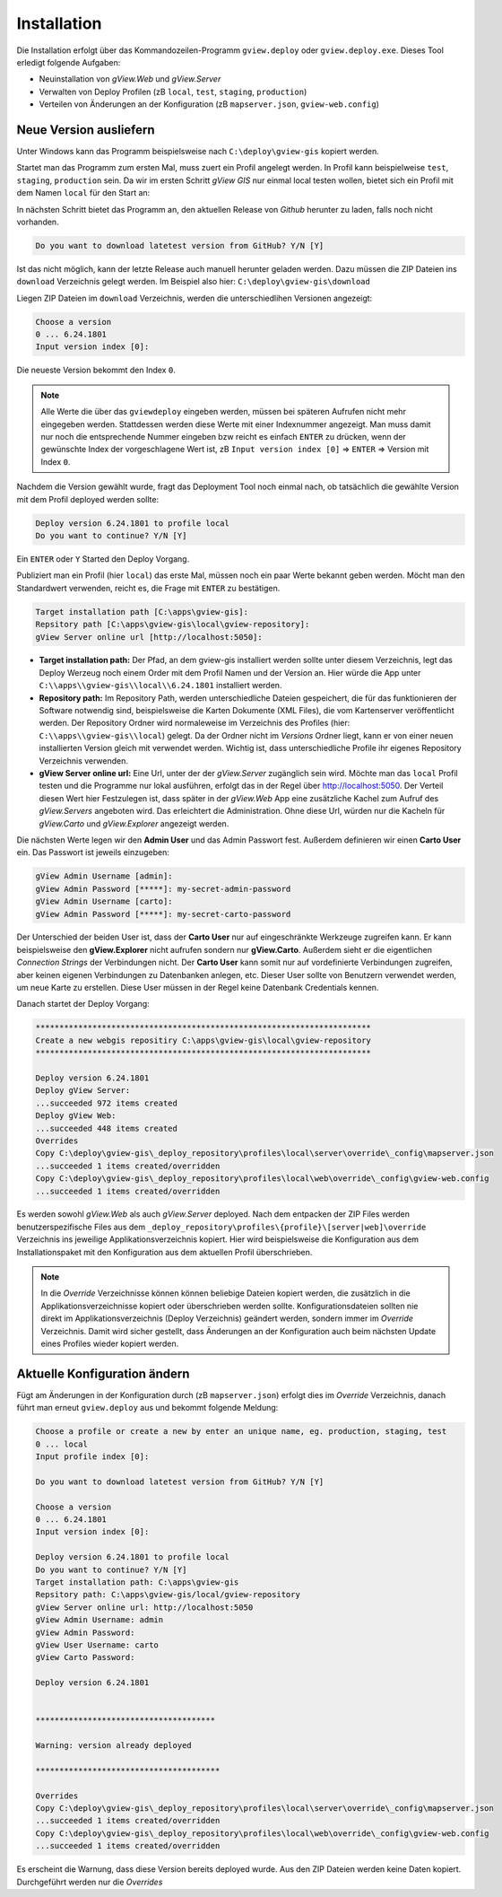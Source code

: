 Installation
============

Die Installation erfolgt über das Kommandozeilen-Programm ``gview.deploy`` oder ``gview.deploy.exe``.
Dieses Tool erledigt folgende Aufgaben:

* Neuinstallation von *gView.Web* und *gView.Server*
* Verwalten von Deploy Profilen (zB ``local``, ``test``, ``staging``, ``production``)
* Verteilen von Änderungen an der Konfiguration (zB ``mapserver.json``, ``gview-web.config``)

Neue Version ausliefern
-----------------------

Unter Windows kann das Programm beispielsweise nach ``C:\deploy\gview-gis`` kopiert werden.

Startet man das Programm zum ersten Mal, muss zuert ein Profil angelegt werden.
In Profil kann beispielweise ``test``, ``staging``, ``production`` sein. Da wir im ersten
Schritt *gView GIS* nur einmal local testen wollen, bietet sich ein Profil mit dem 
Namen ``local`` für den Start an:

.. code-block:: batch
   :emphasize-lines: 1,5

   C:\> .\gview.deploy.exe

   Work-Directory: C:\\deploy\\gview-gis
   Choose a profile or create a new by enter an unique name, eg. production, staging, test
   Input profile index [0]: local

In nächsten Schritt bietet das Programm an, den aktuellen Release von *Github* herunter zu laden,
falls noch nicht vorhanden. 

.. code-block:: batch

   Do you want to download latetest version from GitHub? Y/N [Y]

Ist das nicht möglich, kann der letzte Release auch manuell 
herunter geladen werden. Dazu müssen die ZIP Dateien ins ``download`` Verzeichnis gelegt werden.
Im Beispiel also hier: ``C:\deploy\gview-gis\download``

Liegen ZIP Dateien im ``download`` Verzeichnis, werden die unterschiedlihen Versionen
angezeigt:

.. code-block:: batch

   Choose a version
   0 ... 6.24.1801
   Input version index [0]:

Die neueste Version bekommt den Index ``0``. 

.. note::

   Alle Werte die über das ``gviewdeploy`` eingeben werden, müssen bei späteren
   Aufrufen nicht mehr eingegeben werden. Stattdessen werden diese Werte mit einer 
   Indexnummer angezeigt. Man muss damit nur noch die entsprechende Nummer eingeben 
   bzw reicht es einfach ``ENTER`` zu drücken, wenn der gewünschte Index der
   vorgeschlagene Wert ist, zB ``Input version index [0]`` => ``ENTER`` => Version mit
   Index ``0``.

Nachdem die Version gewählt wurde, fragt das Deployment Tool noch einmal nach, ob 
tatsächlich die gewählte Version mit dem Profil deployed werden sollte:

.. code-block:: batch

   Deploy version 6.24.1801 to profile local
   Do you want to continue? Y/N [Y]

Ein ``ENTER`` oder ``Y`` Started den Deploy Vorgang.

Publiziert man ein Profil (hier ``local``) das erste Mal, müssen noch ein paar 
Werte bekannt geben werden. Möcht man den Standardwert verwenden, reicht es, die Frage
mit ``ENTER`` zu bestätigen.

.. code-block:: batch

   Target installation path [C:\apps\gview-gis]:
   Repsitory path [C:\apps\gview-gis\local\gview-repository]:
   gView Server online url [http://localhost:5050]:

* **Target installation path:** Der Pfad, an dem gview-gis installiert werden sollte
  unter diesem Verzeichnis, legt das Deploy Werzeug noch einem Order mit dem Profil
  Namen und der Version an. Hier würde die App unter ``C:\\apps\\gview-gis\\local\\6.24.1801``
  installiert werden.

* **Repository path:** Im Repository Path, werden unterschiedliche Dateien gespeichert, die
  für das funktionieren der Software notwendig sind, beispielsweise die Karten Dokumente (XML 
  Files), die vom Kartenserver veröffentlicht werden. Der Repository Ordner wird 
  normaleweise im Verzeichnis des Profiles (hier: ``C:\\apps\\gview-gis\\local``) gelegt.
  Da der Ordner nicht im *Versions* Ordner liegt, kann er von einer neuen installierten Version
  gleich mit verwendet werden. Wichtig ist, dass unterschiedliche Profile ihr eigenes 
  Repository Verzeichnis verwenden.

* **gView Server online url:** Eine Url, unter der der *gView.Server* zugänglich sein wird.
  Möchte man das ``local`` Profil testen und die Programme nur lokal ausführen, erfolgt das 
  in der Regel über http://localhost:5050.
  Der Verteil diesen Wert hier Festzulegen ist, dass später in der *gView.Web* App eine
  zusätzliche Kachel zum Aufruf des *gView.Servers* angeboten wird. Das erleichtert die 
  Administration. Ohne diese Url, würden nur die Kacheln für *gView.Carto* und 
  *gView.Explorer* angezeigt werden.

Die nächsten Werte legen wir den **Admin User** und das Admin Passwort fest.
Außerdem definieren wir einen **Carto User** ein.
Das Passwort ist jeweils einzugeben:

.. code-block:: batch

   gView Admin Username [admin]:
   gView Admin Password [*****]: my-secret-admin-password
   gView Admin Username [carto]:
   gView Admin Password [*****]: my-secret-carto-password

Der Unterschied der beiden User ist, dass der **Carto User** nur auf eingeschränkte 
Werkzeuge zugreifen kann. Er kann beispielsweise den **gView.Explorer** nicht aufrufen
sondern nur **gView.Carto**. Außerdem sieht er die eigentlichen *Connection Strings*
der Verbindungen nicht. Der **Carto User** kann somit nur auf vordefinierte Verbindungen
zugreifen, aber keinen eigenen Verbindungen zu Datenbanken anlegen, etc. Dieser User 
sollte von Benutzern verwendet werden, um neue Karte zu erstellen. Diese User müssen in 
der Regel keine Datenbank Credentials kennen.

Danach startet der Deploy Vorgang:

.. code-block:: batch

   ***********************************************************************
   Create a new webgis repositiry C:\apps\gview-gis\local\gview-repository
   ***********************************************************************

   Deploy version 6.24.1801
   Deploy gView Server:
   ...succeeded 972 items created
   Deploy gView Web:
   ...succeeded 448 items created
   Overrides
   Copy C:\deploy\gview-gis\_deploy_repository\profiles\local\server\override\_config\mapserver.json
   ...succeeded 1 items created/overridden
   Copy C:\deploy\gview-gis\_deploy_repository\profiles\local\web\override\_config\gview-web.config
   ...succeeded 1 items created/overridden

Es werden sowohl *gView.Web* als auch *gView.Server* deployed. Nach dem entpacken der ZIP Files
werden benutzerspezifische Files aus dem ``_deploy_repository\profiles\{profile}\[server|web]\override``
Verzeichnis ins jeweilige Applikationsverzeichnis kopiert.
Hier wird beispielsweise die Konfiguration aus dem Installationspaket mit den Konfiguration aus dem
aktuellen Profil überschrieben. 

.. note::
   
   In die *Override* Verzeichnisse können können beliebige Dateien kopiert werden, die zusätzlich
   in die Applikationsverzeichnisse kopiert oder überschrieben werden sollte.
   Konfigurationsdateien sollten nie direkt im Applikationsverzeichnis (Deploy Verzeichnis) geändert
   werden, sondern immer im *Override* Verzeichnis. Damit wird sicher gestellt, dass Änderungen
   an der Konfiguration auch beim nächsten Update eines Profiles wieder kopiert werden.
  
Aktuelle Konfiguration ändern
-----------------------------

Fügt am Änderungen in der Konfiguration durch (zB ``mapserver.json``) erfolgt dies im *Override*
Verzeichnis, danach führt man erneut ``gview.deploy`` aus und bekommt folgende Meldung:

.. code-block:: batch

   Choose a profile or create a new by enter an unique name, eg. production, staging, test
   0 ... local
   Input profile index [0]:

   Do you want to download latetest version from GitHub? Y/N [Y]

   Choose a version
   0 ... 6.24.1801
   Input version index [0]:

   Deploy version 6.24.1801 to profile local
   Do you want to continue? Y/N [Y]
   Target installation path: C:\apps\gview-gis
   Repsitory path: C:\apps\gview-gis/local/gview-repository
   gView Server online url: http://localhost:5050
   gView Admin Username: admin
   gView Admin Password:
   gView User Username: carto
   gView Carto Password:

   Deploy version 6.24.1801


   **************************************

   Warning: version already deployed

   ***************************************

   Overrides
   Copy C:\deploy\gview-gis\_deploy_repository\profiles\local\server\override\_config\mapserver.json
   ...succeeded 1 items created/overridden
   Copy C:\deploy\gview-gis\_deploy_repository\profiles\local\web\override\_config\gview-web.config
   ...succeeded 1 items created/overridden


Es erscheint die Warnung, dass diese Version bereits deployed wurde. Aus den ZIP Dateien werden keine 
Daten kopiert. Durchgeführt werden nur die *Overrides*

